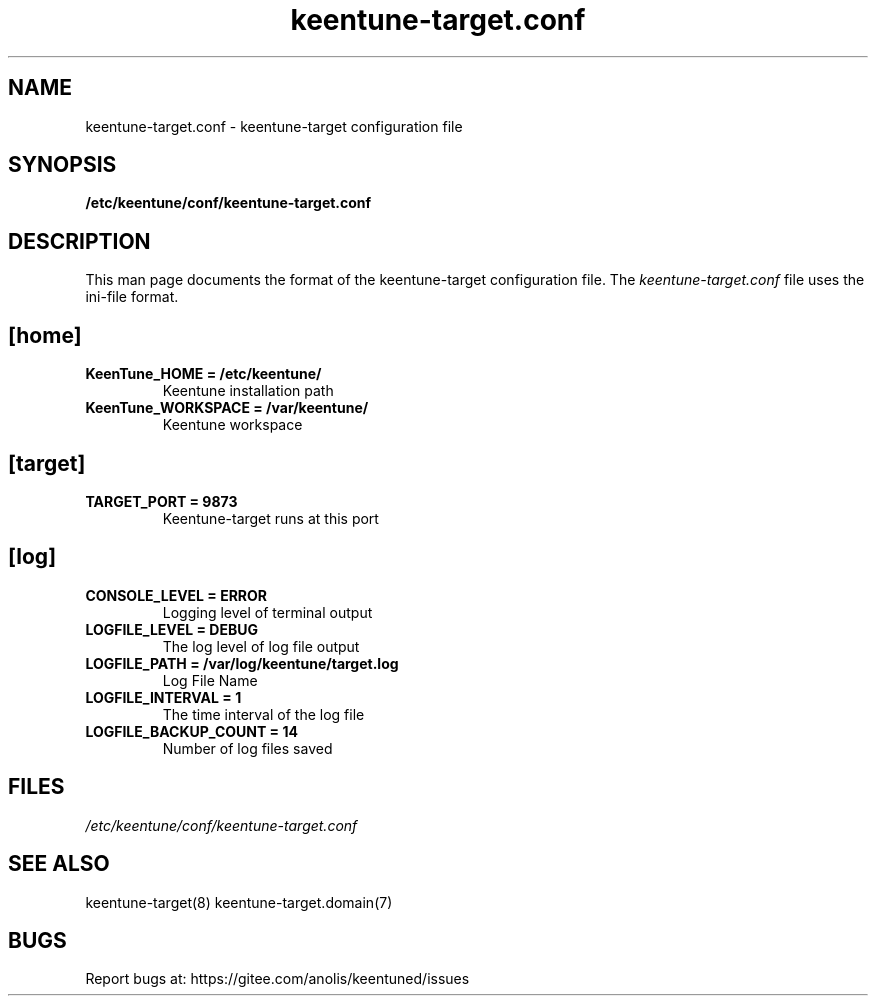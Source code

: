 .TH "keentune-target.conf" "5" "5 May 2022" "KeenTune"
.SH NAME
keentune-target.conf - keentune-target configuration file
.SH SYNOPSIS
.B /etc/keentune/conf/keentune-target.conf
.SH DESCRIPTION
This man page documents the format of the keentune-target configuration file.
The \fIkeentune-target.conf\fR file uses the ini\-file format.
.
.SH "[home]"
.
.TP
\fBKeenTune_HOME = /etc/keentune/\fR
Keentune installation path
.
.TP
\fBKeenTune_WORKSPACE = /var/keentune/\fR
Keentune workspace
.
.SH "[target]"
.
.TP
\fBTARGET_PORT = 9873\fR
Keentune-target runs at this port
.
.SH "[log]"
.
.TP
\fBCONSOLE_LEVEL = ERROR\fR
Logging level of terminal output
.
.TP
\fBLOGFILE_LEVEL = DEBUG\fR
The log level of log file output
.
.TP
\fBLOGFILE_PATH  = /var/log/keentune/target.log\fR
Log File Name
.
.TP
\fBLOGFILE_INTERVAL = 1\fR
The time interval of the log file
.
.TP
\fBLOGFILE_BACKUP_COUNT = 14\fR
Number of log files saved

.SH FILES
.I /etc/keentune/conf/keentune-target.conf

.SH "SEE ALSO"
.LP
keentune-target(8)
keentune-target.domain(7)

.SH "BUGS"
Report bugs at: https://gitee.com/anolis/keentuned/issues
